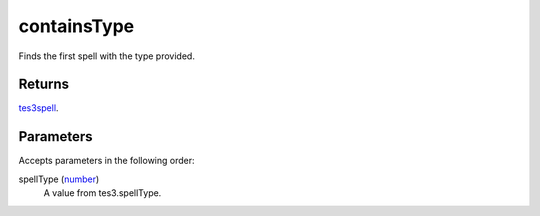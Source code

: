 containsType
====================================================================================================

Finds the first spell with the type provided.

Returns
----------------------------------------------------------------------------------------------------

`tes3spell`_.

Parameters
----------------------------------------------------------------------------------------------------

Accepts parameters in the following order:

spellType (`number`_)
    A value from tes3.spellType.

.. _`number`: ../../../lua/type/number.html
.. _`tes3spell`: ../../../lua/type/tes3spell.html
